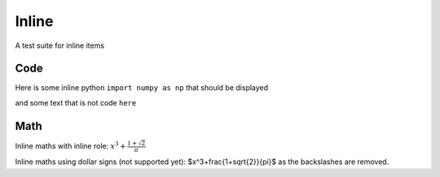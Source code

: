 Inline
======

A test suite for inline items

Code
~~~~

Here is some inline python ``import numpy as np`` that should be displayed

and some text that is not code ``here``

Math
~~~~

Inline maths with inline role: :math:`x^3+\frac{1+\sqrt{2}}{\pi}`

Inline maths using dollar signs (not supported yet): $x^3+\frac{1+\sqrt{2}}{\pi}$ as the 
backslashes are removed.

